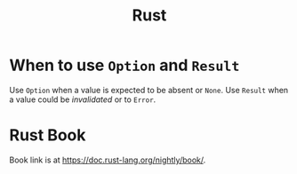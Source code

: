 :PROPERTIES:
:ID:       ac5483d3-ad5a-4256-a4a5-9c8a2bdf86a3
:END:
#+title: Rust

* When to use =Option= and =Result=

Use =Option= when a value is expected to be absent or =None=. Use =Result= when a value could
be /invalidated/ or to =Error=.

* Rust Book
:PROPERTIES:
:ID:       4d33d134-87fa-46f4-bb30-68373d9bf095
:END:

Book link is at https://doc.rust-lang.org/nightly/book/.

